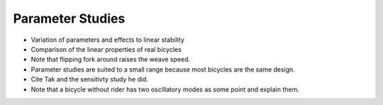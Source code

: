 .. _parameterstudy:

=================
Parameter Studies
=================

* Variation of parameters and effects to linear stability
* Comparison of the linear properties of real bicycles
* Note that flipping fork around raises the weave speed.
* Parameter studies are suited to a small range because most bicycles are the
  same design.
* Cite Tak and the sensitivty study he did.
* Note that a bicycle without rider has two oscillatory modes as some point and
  explain them.
